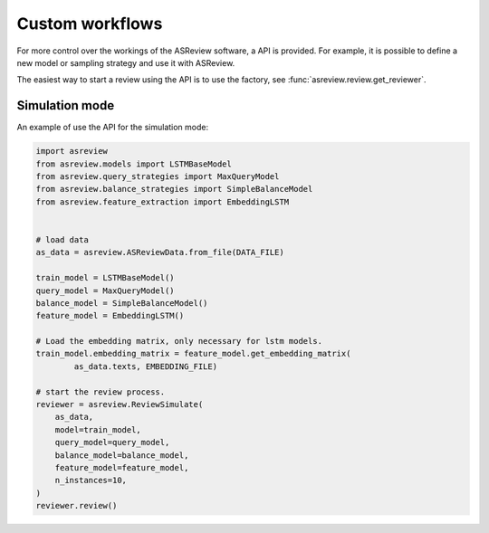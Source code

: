Custom workflows
================

For more control over the workings of the ASReview software, a API is provided.
For example, it is possible to define a new model or sampling strategy and use it with ASReview.

The easiest way to start a review using the API is to use the factory, see
:func:`asreview.review.get_reviewer`.


Simulation mode
---------------

An example of use the API for the simulation mode:

.. code-block:: python

	import asreview
	from asreview.models import LSTMBaseModel
	from asreview.query_strategies import MaxQueryModel
	from asreview.balance_strategies import SimpleBalanceModel
	from asreview.feature_extraction import EmbeddingLSTM


	# load data
	as_data = asreview.ASReviewData.from_file(DATA_FILE)

	train_model = LSTMBaseModel()
	query_model = MaxQueryModel()
	balance_model = SimpleBalanceModel()
	feature_model = EmbeddingLSTM()

	# Load the embedding matrix, only necessary for lstm models.
	train_model.embedding_matrix = feature_model.get_embedding_matrix(
		as_data.texts, EMBEDDING_FILE)

	# start the review process.
	reviewer = asreview.ReviewSimulate(
	    as_data,
	    model=train_model,
	    query_model=query_model,
	    balance_model=balance_model,
	    feature_model=feature_model,
	    n_instances=10,
	)
	reviewer.review()
